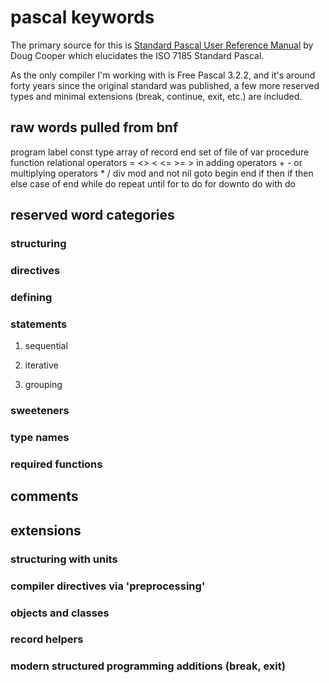 * pascal keywords

The primary source for this is _Standard Pascal User Reference Manual_ by Doug Cooper which elucidates the ISO 7185 Standard Pascal.

As the only compiler I'm working with is Free Pascal 3.2.2, and it's around forty years since the original standard was published, a few more reserved types and minimal extensions (break, continue, exit, etc.) are included.


** raw words pulled from bnf

program
label
const
type
array of
record end
set of
file of
var
procedure
function
relational operators = <> < <= >= > in
adding operators + - or
multiplying operators * / div mod and
not
nil
goto
begin end
if then
if then else
case of end
while do
repeat until
for to do
for downto do
with do

** reserved word categories
*** structuring
*** directives
*** defining
*** statements
**** sequential
**** iterative
**** grouping
*** sweeteners
*** type names
*** required functions

** comments

** extensions
*** structuring with units
*** compiler directives via 'preprocessing'
*** objects and classes
*** record helpers
*** modern structured programming additions (break, exit)

  
